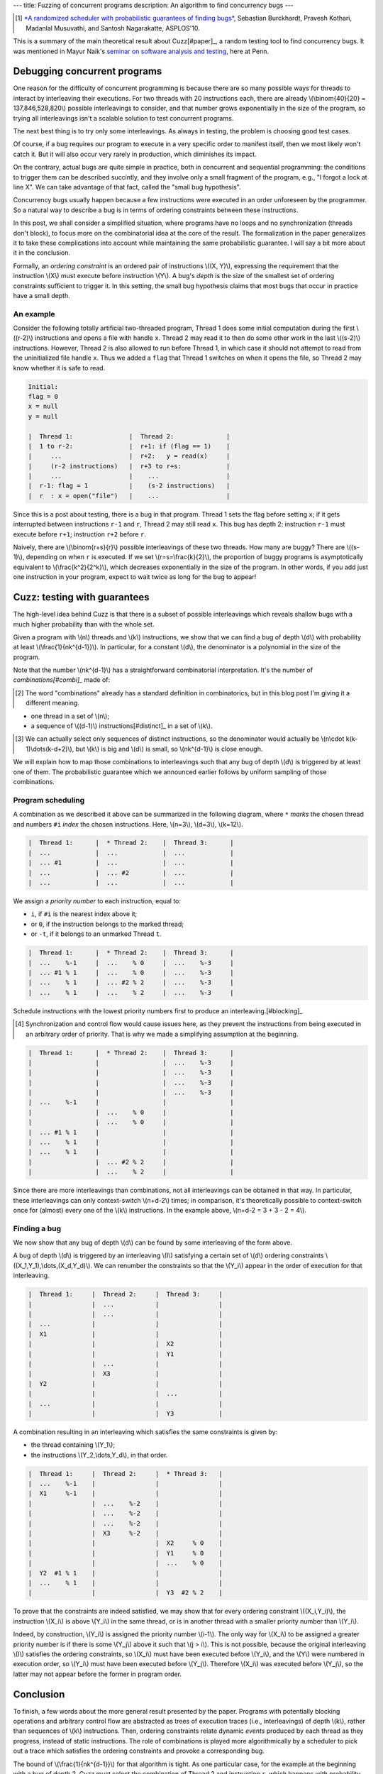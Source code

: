 ---
title: Fuzzing of concurrent programs
description: An algorithm to find concurrency bugs
---

.. [#paper]

  `*A randomized scheduler with probabilistic guarantees of finding bugs*`__,
  Sebastian Burckhardt, Pravesh Kothari, Madanlal Musuvathi, and Santosh Nagarakatte,
  ASPLOS'10.

.. __: https://www.cs.rutgers.edu/~santosh.nagarakatte/papers/asplos2010.pdf


This is a summary of the main theoretical result about Cuzz[#paper]_, a random testing
tool to find concurrency bugs. It was mentioned in Mayur Naik's `seminar on
software analysis and testing`__, here at Penn.

.. __: https://cis.upenn.edu/~mhnaik/edu/cis700/index.html


Debugging concurrent programs
=============================

One reason for the difficulty of concurrent programming is because there are so
many possible ways for threads to interact by interleaving their executions.
For two threads with 20 instructions each, there are already
\\(\\binom{40}{20} = 137,846,528,820\\) possible interleavings to consider, and
that number grows exponentially in the size of the program, so trying
all interleavings isn't a scalable solution to test concurrent programs.

The next best thing is to try only some interleavings. As always in testing,
the problem is choosing good test cases.

Of course, if a bug requires our program to execute in a very specific order to
manifest itself, then we most likely won't catch it.
But it will also occur very rarely in production, which diminishes its impact.

On the contrary, actual bugs are quite simple in practice, both in concurrent
and sequential programming:
the conditions to trigger them can be described succintly, and they involve
only a small fragment of the program, e.g., "I forgot a lock at line X". We can
take advantage of that fact, called the "small bug hypothesis".

Concurrency bugs usually happen because a few instructions were executed
in an order unforeseen by the programmer. So a natural way to
describe a bug is in terms of ordering constraints between these instructions.

In this post, we shall consider a simplified situation, where programs have no
loops and no synchronization (threads don't block), to focus more on the
combinatorial idea at the core of the result. The formalization in the
paper generalizes it to take these complications into account while
maintaining the same probabilistic guarantee. I will say a bit more about it in
the conclusion.

Formally, an *ordering constraint* is an ordered pair of instructions
\\((X, Y)\\), expressing the requirement that the instruction \\(X\\) must
execute before instruction \\(Y\\).
A bug's *depth* is the size of the smallest set of ordering constraints
sufficient to trigger it. In this setting, the small bug hypothesis
claims that most bugs that occur in practice have a small depth.

An example
----------

Consider the following totally artificial two-threaded program,
Thread 1 does some initial computation during the first \\((r-2)\\) instructions
and opens a file with handle ``x``. Thread 2 may read it to then do some
other work in the last \\((s-2)\\) instructions.
However, Thread 2 is also allowed to run before Thread 1, in which
case it should not attempt to read from the uninitialized file handle ``x``.
Thus we added a ``flag`` that Thread 1 switches on when it opens the file,
so Thread 2 may know whether it is safe to read.

.. code::

  Initial:
  flag = 0
  x = null
  y = null

  |  Thread 1:               |  Thread 2:              |
  |  1 to r-2:               |  r+1: if (flag == 1)    |
  |     ...                  |  r+2:   y = read(x)     |
  |     (r-2 instructions)   |  r+3 to r+s:            |
  |     ...                  |    ...                  |
  |  r-1: flag = 1           |    (s-2 instructions)   |
  |  r  : x = open("file")   |    ...                  |

Since this is a post about testing, there is a bug in that program.
Thread 1 sets the flag before setting ``x``; if it gets
interrupted between instructions ``r-1`` and ``r``, Thread 2 may still
read ``x``. This bug has depth 2: instruction
``r-1`` must execute before ``r+1``; instruction ``r+2`` before ``r``.

Naively, there are \\(\\binom{r+s}{r}\\) possible interleavings
of these two threads. How many are buggy? There are \\((s-1)\\),
depending on when ``r`` is executed.
If we set \\(r=s=\\frac{k}{2}\\), the proportion of
buggy programs is asymptotically equivalent to \\(\\frac{k^2}{2^k}\\),
which decreases exponentially in the size of the program.
In other words, if you add just one instruction in your program,
expect to wait twice as long for the bug to appear!

Cuzz: testing with guarantees
=============================

The high-level idea behind Cuzz is that there is a subset of possible
interleavings which reveals shallow bugs with a much higher probability than
with the whole set.

Given a program with \\(n\\) threads and \\(k\\) instructions, we
show that we can find a bug of depth \\(d\\) with probability at least
\\(\\frac{1}{nk^{d-1}}\\).
In particular, for a constant \\(d\\), the denominator is a polynomial
in the size of the program.

Note that the number \\(nk^{d-1}\\) has a straightforward combinatorial
interpretation. It's the number of *combinations[#combi]_* made of:

.. [#combi]

  The word "combinations" already has a standard definition in combinatorics,
  but in this blog post I'm giving it a different meaning.

- one thread in a set of \\(n\\);
- a sequence of \\((d-1)\\) instructions[#distinct]_ in a set of \\(k\\).

.. [#distinct]

  We can actually select only sequences of distinct instructions, so
  the denominator would actually be \\(n\\cdot k(k-1)\\dots(k-d+2)\\),
  but \\(k\\) is big and \\(d\\) is small, so \\(nk^{d-1}\\)
  is close enough.

We will explain how to map those combinations to interleavings
such that any bug of depth \\(d\\) is triggered by at least one of them.
The probabilistic guarantee which we announced earlier follows by uniform
sampling of those combinations.

Program scheduling
------------------

A combination as we described it above can be summarized in the following
diagram, where ``*`` *marks* the chosen thread and numbers ``#i`` *index* the
chosen instructions. Here, \\(n=3\\), \\(d=3\\), \\(k=12\\).

.. code::

  |  Thread 1:      |  * Thread 2:    |  Thread 3:      |
  |  ...            |  ...            |  ...            |
  |  ... #1         |  ...            |  ...            |
  |  ...            |  ... #2         |  ...            |
  |  ...            |  ...            |  ...            |

We assign a *priority number* to each instruction, equal to:

- ``i``, if ``#i`` is the nearest index above it;
- or ``0``, if the instruction belongs to the marked thread;
- or ``-t``, if it belongs to an unmarked Thread ``t``.

.. code::

  |  Thread 1:      |  * Thread 2:    |  Thread 3:      |
  |  ...    %-1     |  ...    % 0     |  ...    %-3     |
  |  ... #1 % 1     |  ...    % 0     |  ...    %-3     |
  |  ...    % 1     |  ... #2 % 2     |  ...    %-3     |
  |  ...    % 1     |  ...    % 2     |  ...    %-3     |

Schedule instructions with the lowest priority numbers first
to produce an interleaving.[#blocking]_

.. [#blocking]

  Synchronization and control flow would cause issues here,
  as they prevent the instructions from being executed in
  an arbitrary order of priority. That is why we made
  a simplifying assumption at the beginning.

.. code::

  |  Thread 1:      |  * Thread 2:    |  Thread 3:      |
  |                 |                 |  ...    %-3     |
  |                 |                 |  ...    %-3     |
  |                 |                 |  ...    %-3     |
  |                 |                 |  ...    %-3     |
  |  ...    %-1     |                 |                 |
  |                 |  ...    % 0     |                 |
  |                 |  ...    % 0     |                 |
  |  ... #1 % 1     |                 |                 |
  |  ...    % 1     |                 |                 |
  |  ...    % 1     |                 |                 |
  |                 |  ... #2 % 2     |                 |
  |                 |  ...    % 2     |                 |

Since there are more interleavings than combinations,
not all interleavings can be obtained in that way.
In particular, these interleavings can only context-switch
\\(n+d-2\\) times; in comparison, it's theoretically possible to context-switch
once for (almost) every one of the \\(k\\) instructions.
In the example above, \\(n+d-2 = 3 + 3 - 2 = 4\\).

Finding a bug
-------------

We now show that any bug of depth \\(d\\) can be found by some
interleaving of the form above.

A bug of depth \\(d\\) is triggered by an interleaving \\(I\\) satisfying a
certain set of \\(d\\) ordering constraints \\((X_1,Y_1),\\dots,(X_d,Y_d)\\).
We can renumber the constraints so that the \\(Y_i\\) appear in the order of
execution for that interleaving.

.. code::

  |  Thread 1:     |  Thread 2:     |  Thread 3:     |
  |                |  ...           |                |
  |                |  ...           |                |
  |  ...           |                |                |
  |  X1            |                |                |
  |                |                |  X2            |
  |                |                |  Y1            |
  |                |  ...           |                |
  |                |  X3            |                |
  |  Y2            |                |                |
  |                |                |  ...           |
  |  ...           |                |                |
  |                |                |  Y3            |

A combination resulting in an interleaving which satisfies the same
constraints is given by:

- the thread containing \\(Y_1\\);
- the instructions \\(Y_2,\\dots,Y_d\\), in that order.

.. code::

  |  Thread 1:     |  Thread 2:     |  * Thread 3:   |
  |  ...    %-1    |                |                |
  |  X1     %-1    |                |                |
  |                |  ...    %-2    |                |
  |                |  ...    %-2    |                |
  |                |  ...    %-2    |                |
  |                |  X3     %-2    |                |
  |                |                |  X2     % 0    |
  |                |                |  Y1     % 0    |
  |                |                |  ...    % 0    |
  |  Y2  #1 % 1    |                |                |
  |  ...    % 1    |                |                |
  |                |                |  Y3  #2 % 2    |

To prove that the constraints are indeed satisfied,
we may show that for every ordering constraint \\((X_i,Y_i)\\),
the instruction \\(X_i\\) is above \\(Y_i\\) in the same thread,
or is in another thread with a smaller priority number than \\(Y_i\\).

Indeed, by construction, \\(Y_i\\) is assigned the
priority number \\(i-1\\). The only way for \\(X_i\\) to be
assigned a greater priority number is if there is
some \\(Y_j\\) above it such that \\(j > i\\).
This is not possible, because the original interleaving \\(I\\)
satisfies the ordering constraints, so \\(X_i\\) must have been executed
before \\(Y_i\\), and the \\(Y\\) were numbered in execution
order, so \\(Y_i\\) must have been executed before \\(Y_j\\).
Therefore \\(X_i\\) was executed before \\(Y_j\\), so the latter
may not appear before the former in program order.

Conclusion
==========

To finish, a few words about the more general result presented by the paper.
Programs with potentially blocking operations and arbitrary control flow are
abstracted as trees of execution traces (i.e., interleavings) of depth \\(k\\),
rather than sequences of \\(k\\) instructions.
Then, ordering constraints relate dynamic *events* produced by each thread
as they progress, instead of static instructions.
The role of combinations is played more algorithmically by a scheduler
to pick out a trace which satisfies the ordering constraints and provoke
a corresponding bug.

The bound of \\(\\frac{1}{nk^{d-1}}\\) for that algorithm is tight.
As one particular case, for the example at the beginning with a bug of depth 2,
Cuzz must select the combination of Thread 2 and instruction ``r``, which
happens with probability exactly \\(\\frac{1}{2k}\\).
That is also much greater than the \\(1/\\binom{k}{k/2}\\) ratio we
would get by sampling all possible interleavings uniformly[#scheduler]_.
Similar extreme examples can be constructed for any triple \\((n,k,d)\\).
Yet there are many other bugs with looser and more varied ordering constraints
which can thus be found with probability much higher than that bound.

.. [#scheduler]

  Never mind the fact that common schedulers are biased in ways that make
  various bugs like the one above even less likely to be found than
  using uniform distribution.
